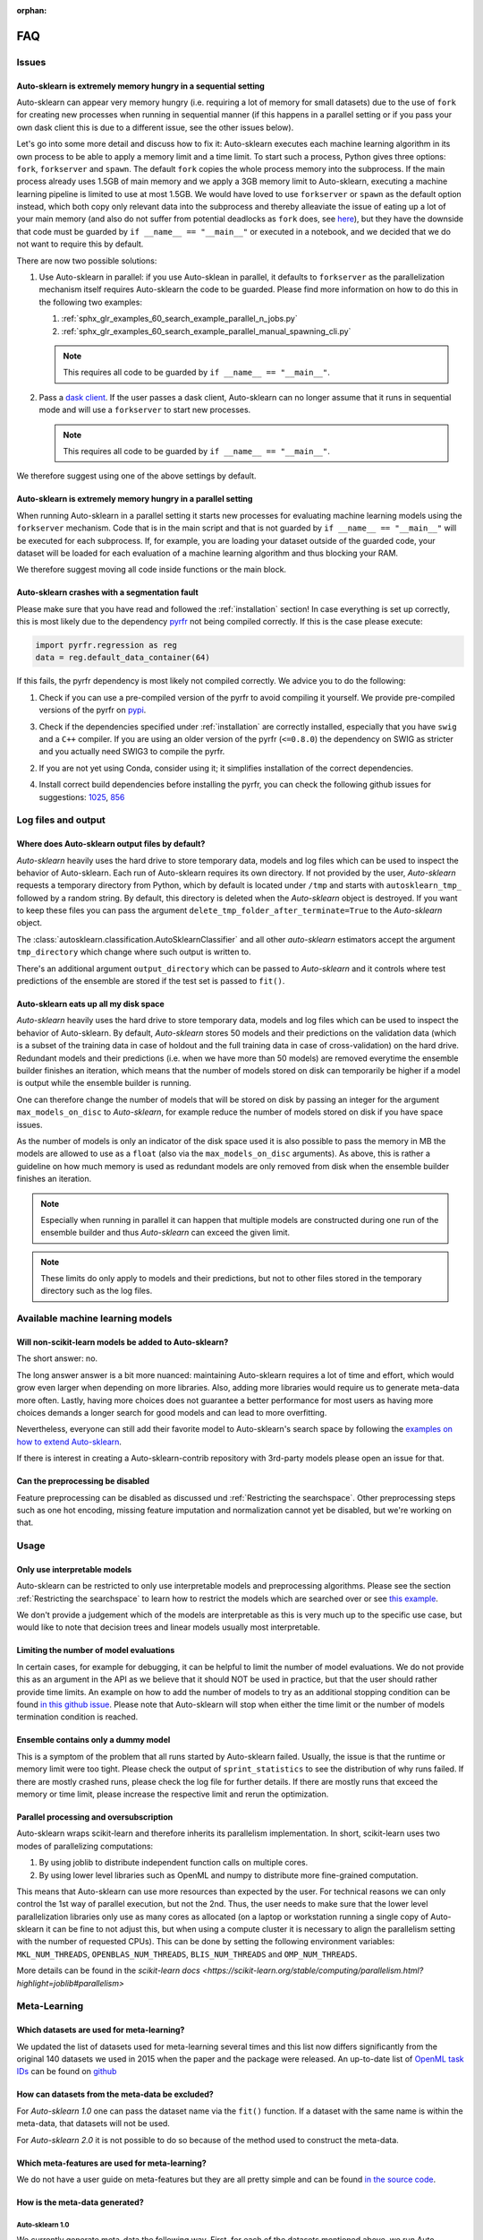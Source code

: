:orphan:

.. _manual:

===
FAQ
===

Issues
======

Auto-sklearn is extremely memory hungry in a sequential setting
---------------------------------------------------------------

Auto-sklearn can appear very memory hungry (i.e. requiring a lot of memory for small datasets) due
to the use of ``fork`` for creating new processes when running in sequential manner (if this
happens in a parallel setting or if you pass your own dask client this is due to a different
issue, see the other issues below).

Let's go into some more detail and discuss how to fix it:
Auto-sklearn executes each machine learning algorithm in its own process to be able to apply a
memory limit and a time limit. To start such a process, Python gives three options: ``fork``,
``forkserver`` and ``spawn``. The default ``fork`` copies the whole process memory into the
subprocess. If the main process already uses 1.5GB of main memory and we apply a 3GB memory
limit to Auto-sklearn, executing a machine learning pipeline is limited to use at most 1.5GB.
We would have loved to use ``forkserver`` or ``spawn`` as the default option instead, which both
copy only relevant data into the subprocess and thereby alleaviate the issue of eating up a lot
of your main memory
(and also do not suffer from potential deadlocks as ``fork`` does, see
`here <https://pythonspeed.com/articles/python-multiprocessing/>`_),
but they have the downside that code must be guarded by ``if __name__ == "__main__"`` or executed
in a notebook, and we decided that we do not want to require this by default.

There are now two possible solutions:

1. Use Auto-sklearn in parallel: if you use Auto-sklean in parallel, it defaults to ``forkserver``
   as the parallelization mechanism itself requires Auto-sklearn the code to be guarded. Please
   find more information on how to do this in the following two examples:

   1. :ref:`sphx_glr_examples_60_search_example_parallel_n_jobs.py`
   2. :ref:`sphx_glr_examples_60_search_example_parallel_manual_spawning_cli.py`

   .. note::

       This requires all code to be guarded by ``if __name__ == "__main__"``.

2. Pass a `dask client <https://distributed.dask.org/en/latest/client.html>`_. If the user passes
   a dask client, Auto-sklearn can no longer assume that it runs in sequential mode and will use
   a ``forkserver`` to start new processes.

   .. note::

       This requires all code to be guarded by ``if __name__ == "__main__"``.

We therefore suggest using one of the above settings by default.

Auto-sklearn is extremely memory hungry in a parallel setting
-------------------------------------------------------------

When running Auto-sklearn in a parallel setting it starts new processes for evaluating machine
learning models using the ``forkserver`` mechanism. Code that is in the main script and that is
not guarded by ``if __name__ == "__main__"`` will be executed for each subprocess. If, for example,
you are loading your dataset outside of the guarded code, your dataset will be loaded for each
evaluation of a machine learning algorithm and thus blocking your RAM.

We therefore suggest moving all code inside functions or the main block.

Auto-sklearn crashes with a segmentation fault
----------------------------------------------

Please make sure that you have read and followed the :ref:`installation` section! In case
everything is set up correctly, this is most likely due to the dependency
`pyrfr <https://github.com/automl/random_forest_run>`_ not being compiled correctly. If this is the
case please execute:

.. code:: python

    import pyrfr.regression as reg
    data = reg.default_data_container(64)

If this fails, the pyrfr dependency is most likely not compiled correctly. We advice you to do the
following:

1. Check if you can use a pre-compiled version of the pyrfr to avoid compiling it yourself. We
   provide pre-compiled versions of the pyrfr on `pypi <https://pypi.org/project/pyrfr/#files>`_.
3. Check if the dependencies specified under :ref:`installation` are correctly installed,
   especially that you have ``swig`` and a ``C++`` compiler. If you are using an older version of
   the pyrfr (``<=0.8.0``) the dependency on SWIG as stricter and you actually need SWIG3 to
   compile the pyrfr.
2. If you are not yet using Conda, consider using it; it simplifies installation of the correct
   dependencies.
4. Install correct build dependencies before installing the pyrfr, you can check the following
   github issues for suggestions: `1025 <https://github.com/automl/auto-sklearn/issues/1025>`_,
   `856 <https://github.com/automl/auto-sklearn/issues/856>`_

Log files and output
====================

Where does Auto-sklearn output files by default?
------------------------------------------------

*Auto-sklearn* heavily uses the hard drive to store temporary data, models and log files which can
be used to inspect the behavior of Auto-sklearn. Each run of Auto-sklearn requires
its own directory. If not provided by the user, *Auto-sklearn* requests a temporary directory from
Python, which by default is located under ``/tmp`` and starts with ``autosklearn_tmp_`` followed
by a random string. By default, this directory is deleted when the *Auto-sklearn* object is
destroyed. If you want to keep these files you can pass the argument
``delete_tmp_folder_after_terminate=True`` to the *Auto-sklearn* object.

The :class:`autosklearn.classification.AutoSklearnClassifier` and all other *auto-sklearn*
estimators accept the argument ``tmp_directory`` which change where such output is written to.

There's an additional argument ``output_directory`` which can be passed to *Auto-sklearn* and it
controls where test predictions of the ensemble are stored if the test set is passed to ``fit()``.

Auto-sklearn eats up all my disk space
--------------------------------------

*Auto-sklearn* heavily uses the hard drive to store temporary data, models and log files which can
be used to inspect the behavior of Auto-sklearn. By default, *Auto-sklearn* stores 50
models and their predictions on the validation data (which is a subset of the training data in
case of holdout and the full training data in case of cross-validation) on the hard drive.
Redundant models and their predictions (i.e. when we have more than 50 models) are removed
everytime the ensemble builder finishes an iteration, which means that the number of models stored
on disk can temporarily be higher if a model is output while the ensemble builder is running.

One can therefore change the number of models that will be stored on disk by passing an integer
for the argument ``max_models_on_disc`` to *Auto-sklearn*, for example reduce the number of models
stored on disk if you have space issues.

As the number of models is only an indicator of the disk space used it is also possible to pass
the memory in MB the models are allowed to use as a ``float`` (also via the ``max_models_on_disc``
arguments). As above, this is rather a guideline on how much memory is used as redundant models
are only removed from disk when the ensemble builder finishes an iteration.

.. note::

    Especially when running in parallel it can happen that multiple models are constructed during
    one run of the ensemble builder and thus *Auto-sklearn* can exceed the given limit.

.. note::

   These limits do only apply to models and their predictions, but not to other files stored in
   the temporary directory such as the log files.

Available machine learning models
=================================

Will non-scikit-learn models be added to Auto-sklearn?
------------------------------------------------------

The short answer: no.

The long answer answer is a bit more nuanced: maintaining Auto-sklearn requires a lot of time and
effort, which would grow even larger when depending on more libraries. Also, adding more
libraries would require us to generate meta-data more often. Lastly, having more choices does not
guarantee a better performance for most users as having more choices demands a longer search for
good models and can lead to more overfitting.

Nevertheless, everyone can still add their favorite model to Auto-sklearn's search space by
following the `examples on how to extend Auto-sklearn
<https://automl.github.io/auto-sklearn/master/examples/index.html#extension-examples>`_.

If there is interest in creating a Auto-sklearn-contrib repository with 3rd-party models please
open an issue for that.

Can the preprocessing be disabled
---------------------------------

Feature preprocessing can be disabled as discussed und :ref:`Restricting the searchspace`. Other
preprocessing steps such as one hot encoding, missing feature imputation and normalization cannot
yet be disabled, but we're working on that.

Usage
=====

Only use interpretable models
-----------------------------

Auto-sklearn can be restricted to only use interpretable models and preprocessing algorithms.
Please see the section :ref:`Restricting the searchspace` to learn how to restrict the models
which are searched over or see
`this example <examples/40_advanced/example_interpretable_models.html>`_.

We don't provide a judgement which of the models are interpretable as this is very much up to the
specific use case, but would like to note that decision trees and linear models usually most
interpretable.

Limiting the number of model evaluations
----------------------------------------

In certain cases, for example for debugging, it can be helpful to limit the number of
model evaluations. We do not provide this as an argument in the API as we believe that it
should NOT be used in practice, but that the user should rather provide time limits.
An example on how to add the number of models to try as an additional stopping condition
can be found `in this github issue <https://github.com/automl/auto-sklearn/issues/451#issuecomment-376445607>`_.
Please note that Auto-sklearn will stop when either the time limit or the number of
models termination condition is reached.

Ensemble contains only a dummy model
------------------------------------

This is a symptom of the problem that all runs started by Auto-sklearn failed. Usually, the issue
is that the runtime or memory limit were too tight. Please check the output of
``sprint_statistics`` to see the distribution of why runs failed. If there are mostly crashed
runs, please check the log file for further details. If there are mostly runs that exceed the
memory or time limit, please increase the respective limit and rerun the optimization.

Parallel processing and oversubscription
----------------------------------------

Auto-sklearn wraps scikit-learn and therefore inherits its parallelism implementation. In short,
scikit-learn uses two modes of parallelizing computations:

1. By using joblib to distribute independent function calls on multiple cores.
2. By using lower level libraries such as OpenML and numpy to distribute more fine-grained
   computation.

This means that Auto-sklearn can use more resources than expected by the user. For technical
reasons we can only control the 1st way of parallel execution, but not the 2nd. Thus, the user
needs to make sure that the lower level parallelization libraries only use as many cores as
allocated (on a laptop or workstation running a single copy of Auto-sklearn it can be fine to not
adjust this, but when using a compute cluster it is necessary to align the parallelism setting
with the number of requested CPUs). This can be done by setting the following environment
variables: ``MKL_NUM_THREADS``, ``OPENBLAS_NUM_THREADS``, ``BLIS_NUM_THREADS`` and
``OMP_NUM_THREADS``.

More details can be found in the `scikit-learn docs <https://scikit-learn.org/stable/computing/parallelism.html?highlight=joblib#parallelism>`

Meta-Learning
=============

Which datasets are used for meta-learning?
------------------------------------------

We updated the list of datasets used for meta-learning several times and this list now differs
significantly from the original 140 datasets we used in 2015 when the paper and the package were
released. An up-to-date list of `OpenML task IDs <https://docs.openml.org/#tasks>`_ can be found
on `github <https://github.com/automl/auto-sklearn/blob/master/scripts/update_metadata_util.py>`_

How can datasets from the meta-data be excluded?
------------------------------------------------

For *Auto-sklearn 1.0* one can pass the dataset name via the ``fit()`` function. If a dataset
with the same name is within the meta-data, that datasets will not be used.

For *Auto-sklearn 2.0* it is not possible to do so because of the method used to construct the
meta-data.

Which meta-features are used for meta-learning?
-----------------------------------------------

We do not have a user guide on meta-features but they are all pretty simple and can be found
`in the source code <https://github.com/automl/auto-sklearn/blob/master/autosklearn/metalearning/metafeatures/metafeatures.py>`_.

How is the meta-data generated?
-------------------------------

Auto-sklearn 1.0
~~~~~~~~~~~~~~~~

We currently generate meta-data the following way. First, for each of the datasets mentioned
above, we run Auto-sklearn without meta-learning for a total of two days on multiple metrics (for
classification these are accuracy, balanced accuracy, log loss and the area under the curce).
Second, for each run we then have a look at each models that improved the score, i.e. the
trajectory of the best known model at a time, and refit it on the whole training data. Third, for
each of these models we then compute all scores we're interested in, these also include other
ones such F1 and precision. Finally, for each combination of dataset and metric we store the best
model we know of.

Auto-sklearn 2.0
~~~~~~~~~~~~~~~~

Please check `our paper <https://arxiv.org/abs/2007.04074>`_ for details.
